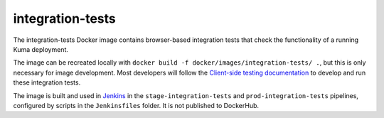 integration-tests
-----------------
The integration-tests Docker image contains browser-based integration tests
that check the functionality of a running Kuma deployment.

The image can be recreated locally with
``docker build -f docker/images/integration-tests/ .``, but this is only
necessary for image development. Most developers will follow the
`Client-side testing documentation`_ to develop and run these integration tests.

.. _`Client-side testing documentation`: https://kuma.readthedocs.io/en/latest/tests-ui.html

The image is built and used in Jenkins__ in the ``stage-integration-tests`` and
``prod-integration-tests`` pipelines, configured by scripts in the
``Jenkinsfiles`` folder.  It is not published to DockerHub.

.. __: https://ci.us-west-2.mdn.mozit.cloud/blue/organizations/jenkins/kuma/activity
